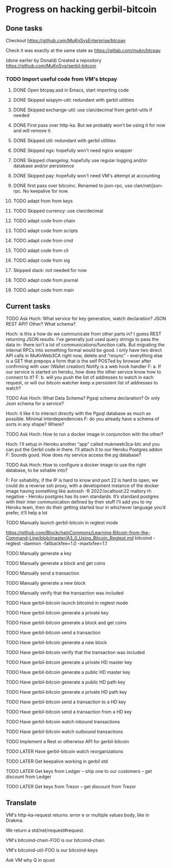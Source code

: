 #+STARTUP: showall
* Progress on hacking gerbil-bitcoin
** Done tasks
**** Checkout https://github.com/MuKnSysEnterprise/btcpay
**** Check it was exactly at the same state as https://gitlab.com/mukn/btcpay
**** (done earlier by Donald) Created a repository https://github.com/MuKnSys/gerbil-bitcoin
*** TODO Import useful code from VM's btcpay
**** DONE Open btcpay.asd in Emacs, start importing code
**** DONE Skipped wispym-util: redundant with gerbil utilities
**** DONE Skipped exchange-util: use clan/decimal from gerbil-utils if needed
**** DONE First pass over http-ka. But we probably won't be using it for now and will remove it.
**** DONE Skipped util: redundant with gerbil utilities
**** DONE Skipped ngx: hopefully won't need nginx wrapper
**** DONE Skipped changelog: hopefully use regular logging and/or database and/or persistence
**** DONE Skipped pay: hopefully won't need VM's attempt at accounting
**** DONE first pass over bitcoinc. Renamed to json-rpc, use clan/net/json-rpc. No keepalive for now.
**** TODO adapt from from keys
**** TODO Skipped currency: use clan/decimal
**** TODO adapt code from chain
**** TODO adapt code from scripts
**** TODO adapt code from cmd
**** TODO adapt code from cli
**** TODO adapt code from sig
**** Skipped slack: not needed for now
**** TODO adapt code from journal
**** TODO adapt code from main
** Current tasks
**** TODO Ask Hoch: What service for key generation, watch declaration? JSON REST API? Other? What schema?
Hoch: is this a how do we communicate from other parts in? I guess REST returning JSON results. I’ve generally just used query strings to pass the data in- there isn’t a lot of communications/function calls. But migrating the internal RPCs into something formal would be good.
I only have two direct API calls in MuKnWeb3CA right now, delete and “resync” - everything else is a GET that prepops a form that is the self POSTed by browser after confirming with user (Wallet creation)
Notify is a web hook handler
F: a. If our service is started on heroku, how does the other service know how to connect to it?
F: b. will you push the list of addresses to watch in each request, or will our bitcoin watcher keep a persistent list of addresses to watch?
**** TODO Ask Hoch: What Data Schema? Pgsql schema declaration? Or only Json schema for a service?
Hoch: it like it to interact directly with the Pgsql database as much as possible. Minimal interdependencies
F: do you already have a schema of sorts in any shape? Where?
**** TODO Ask Hoch: How to run a docker image in conjunction with the other?
Hoch: I’ll setup in Heroku another “app” called muknweb3ca-btc and you can put the Gerbil code in there. I’ll attach it to our Heroku Postgres addon
F: Sounds good. How does my service access the pg database?
**** TODO Ask Hoch: How to configure a docker image to use the right database, to be sshable into?
F: For sshability, if the IP is hard to know and port 22 is hard to open,
we could do a reverse ssh proxy, with a development instance of the docker image having something like
autossh -R 2022:localhost:22 mallory
H: negative - Heroku postgres has its own standards. It’s standard postgres with their inter communication defined by their stuff
I’ll add you to my Heroku team, then do their getting started tour in whichever language you’d prefer, it’ll help a lot
**** TODO Manually launch gerbil-bitcoin in regtest mode
https://github.com/BlockchainCommons/Learning-Bitcoin-from-the-Command-Line/blob/master/A3_0_Using_Bitcoin_Regtest.md
bitcoind -regtest -daemon -fallbackfee=1.0 -maxtxfee=1.1
**** TODO Manually generate a key
**** TODO Manually generate a block and get coins
**** TODO Manually send a transaction
**** TODO Manually generate a new block
**** TODO Manually verify that the transaction was included
**** TODO Have gerbil-bitcoin launch bitcoind in regtest mode
**** TODO Have gerbil-bitcoin generate a private key
**** TODO Have gerbil-bitcoin generate a block and get coins
**** TODO Have gerbil-bitcoin send a transaction
**** TODO Have gerbil-bitcoin generate a new block
**** TODO Have gerbil-bitcoin verify that the transaction was included
**** TODO Have gerbil-bitcoin generate a private HD master key
**** TODO Have gerbil-bitcoin generate a public HD master key
**** TODO Have gerbil-bitcoin generate a public HD path key
**** TODO Have gerbil-bitcoin generate a private HD path key
**** TODO Have gerbil-bitcoin send a transaction to a HD key
**** TODO Have gerbil-bitcoin send a transaction from a HD key
**** TODO Have gerbil-bitcoin watch inbound transactions
**** TODO Have gerbil-bitcoin watch outbound transactions
**** TODO Implement a Rest or otherwise API for gerbil-bitcoin
**** TODO LATER Have gerbil-bitcoin watch reorganizations
**** TODO LATER Get keepalive working in gerbil std
**** TODO LATER Get keys from Ledger -- ship one to our customers -- get discount from Ledger
**** TODO LATER Get keys from Trezor -- get discount from Trezor
** Translate
**** VM's http-ka-request returns :error e or multiple values body, like in Drakma.
We return a std/net/request#request.
**** VM's bitcoind-chain-FOO is our bitcoind-chain
**** VM's bitcoind-util-FOO is our bitcoind-keys
**** Ask VM why Q in qcust
